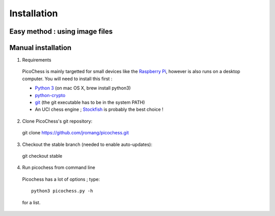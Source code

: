 Installation
============

Easy method : using image files
-------------------------------

Manual installation
-------------------

1. Requirements
  PicoChess is mainly targetted for small devices like the `Raspberry Pi <http://www.raspberrypi.org>`_, however is also
  runs on a desktop computer. You will need to install this first :
  
  * `Python 3 <https://www.python.org/downloads/>`_ (on mac OS X, brew install python3)
  
  * `python-crypto <https://pypi.python.org/pypi/pycrypto>`_
  
  * `git <http://git-scm.com/>`_ (the git executable has to be in the system PATH)
  
  * An UCI chess engine ; `Stockfish <http://stockfishchess.org/>`_ is probably the best choice !

2. Clone PicoChess's git repository::
  
  git clone https://github.com/jromang/picochess.git
  
3. Checkout the stable branch (needed to enable auto-updates):

  git checkout stable  
  
4. Run picochess from command line

  Picochess has a lot of options ; type::
  
    python3 picochess.py -h
  
  for a list. 
